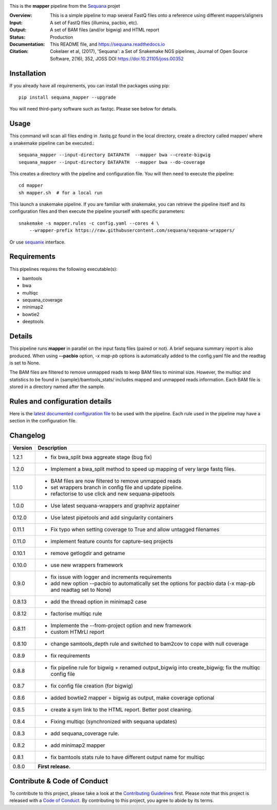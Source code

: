 
.. image:: https://badge.fury.io/py/sequana-mapper.svg
     :target: https://pypi.python.org/pypi/sequana_mapper

.. image:: https://github.com/sequana/mapper/actions/workflows/main.yml/badge.svg
   :target: https://github.com/sequana/mapper/actions/

.. image:: https://img.shields.io/badge/python-3.9%20%7C%203.10%20%7C3.11-blue.svg
    :target: https://pypi.python.org/pypi/sequana
    :alt: Python  3.9 | 3.10 | 3.11

.. image:: http://joss.theoj.org/papers/10.21105/joss.00352/status.svg
   :target: http://joss.theoj.org/papers/10.21105/joss.00352
   :alt: JOSS (journal of open source software) DOI

This is the **mapper** pipeline from the `Sequana <https://sequana.readthedocs.org>`_ projet

:Overview: This is a simple pipeline to map several FastQ files onto a reference using different mappers/aligners
:Input: A set of FastQ files (illumina, pacbio, etc).
:Output: A set of BAM files (and/or bigwig) and HTML report
:Status: Production
:Documentation: This README file, and https://sequana.readthedocs.io
:Citation: Cokelaer et al, (2017), 'Sequana': a Set of Snakemake NGS pipelines, Journal of Open Source Software, 2(16), 352, JOSS DOI https://doi:10.21105/joss.00352

Installation
~~~~~~~~~~~~

If you already have all requirements, you can install the packages using pip::

    pip install sequana_mapper --upgrade

You will need third-party software such as fastqc. Please see below for details.

Usage
~~~~~

This command will scan all files ending in .fastq.gz found in the local
directory, create a directory called mapper/ where a snakemake pipeline can be executed.::

    sequana_mapper --input-directory DATAPATH  --mapper bwa --create-bigwig
    sequana_mapper --input-directory DATAPATH  --mapper bwa --do-coverage

This creates a directory with the pipeline and configuration file. You will then need
to execute the pipeline::

    cd mapper
    sh mapper.sh  # for a local run

This launch a snakemake pipeline. If you are familiar with snakemake, you can
retrieve the pipeline itself and its configuration files and then execute the pipeline yourself with specific parameters::

    snakemake -s mapper.rules -c config.yaml --cores 4 \
        --wrapper-prefix https://raw.githubusercontent.com/sequana/sequana-wrappers/

Or use `sequanix <https://sequana.readthedocs.io/en/main/sequanix.html>`_ interface.


Requirements
~~~~~~~~~~~~

This pipelines requires the following executable(s):

- bamtools
- bwa
- multiqc
- sequana_coverage
- minimap2
- bowtie2
- deeptools

.. image:: https://raw.githubusercontent.com/sequana/mapper/main/sequana_pipelines/mapper/dag.png


Details
~~~~~~~~~

This pipeline runs **mapper** in parallel on the input fastq files (paired or not).
A brief sequana summary report is also produced. When using **--pacbio** option,
*-x map-pb* options is automatically added to the config.yaml file and the
readtag is set to None.

The BAM files are filtered to remove unmapped reads to keep BAM files to minimal size. However,
the multiqc and statistics to be found in  {sample}/bamtools_stats/ includes mapped and unmapped reads information. Each BAM file is stored in a directory named after the sample.



Rules and configuration details
~~~~~~~~~~~~~~~~~~~~~~~~~~~~~~~

Here is the `latest documented configuration file <https://raw.githubusercontent.com/sequana/mapper/main/sequana_pipelines/mapper/config.yaml>`_
to be used with the pipeline. Each rule used in the pipeline may have a section in the configuration file.


Changelog
~~~~~~~~~

========= ======================================================================
Version   Description
========= ======================================================================
1.2.1     * fix bwa_split bwa aggreate stage (bug fix)
1.2.0     * Implement a bwa_split method to speed up mapping of very large
            fastq files.
1.1.0     * BAM files are now filtered to remove unmapped reads
          * set wrappers branch in config file and update pipeline.
          * refactorise to use click and new sequana-pipetools
1.0.0     * Use latest sequana-wrappers and graphviz apptainer
0.12.0    * Use latest pipetools and add singularity containers
0.11.1    * Fix typo when setting coverage to True and allow untagged filenames
0.11.0    * implement feature counts for capture-seq projects
0.10.1    * remove getlogdir and getname
0.10.0    * use new wrappers framework
0.9.0     * fix issue with logger and increments requirements
          * add new option --pacbio to automatically set the options for
            pacbio data (-x map-pb and readtag set to None)
0.8.13    * add the thread option in minimap2 case
0.8.12    * factorise multiqc rule
0.8.11    * Implemente the --from-project option and new framework
          * custom HTMrLl report
0.8.10    * change samtools_depth rule and switched to bam2cov to cope with null
            coverage
0.8.9     * fix requirements
0.8.8     * fix pipeline rule for bigwig + renamed output_bigwig into
            create_bigwig; fix the multiqc config file
0.8.7     * fix config file creation (for bigwig)
0.8.6     * added bowtie2 mapper + bigwig as output, make coverage optional
0.8.5     * create a sym link to the HTML report. Better post cleaning.
0.8.4     * Fixing multiqc (synchronized with sequana updates)
0.8.3     * add sequana_coverage rule.
0.8.2     * add minimap2 mapper
0.8.1     * fix bamtools stats rule to have different output name for multiqc
0.8.0     **First release.**
========= ======================================================================


Contribute & Code of Conduct
~~~~~~~~~~~~~~~~~~~~~~~~~~~~

To contribute to this project, please take a look at the
`Contributing Guidelines <https://github.com/sequana/sequana/blob/main/CONTRIBUTING.rst>`_ first. Please note that this project is released with a
`Code of Conduct <https://github.com/sequana/sequana/blob/main/CONDUCT.md>`_. By contributing to this project, you agree to abide by its terms.
